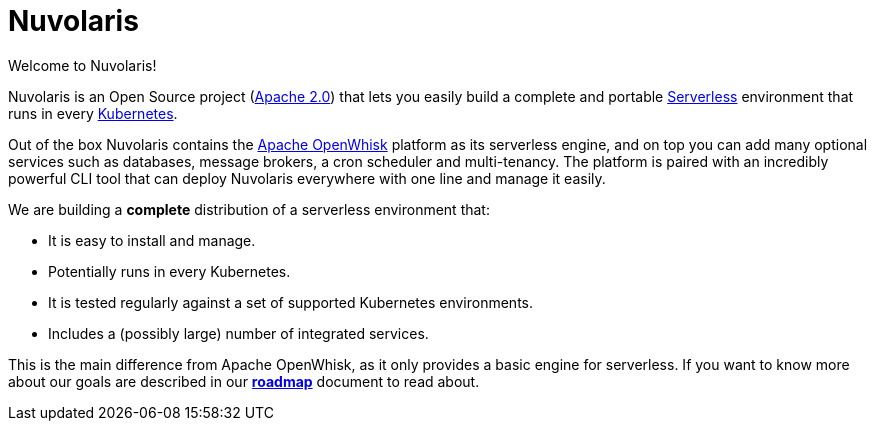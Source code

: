 = Nuvolaris

Welcome to Nuvolaris!

Nuvolaris is an Open Source project (https://github.com/nuvolaris/nuvolaris/blob/main/LICENSE[Apache 2.0]) that lets you easily build a complete and portable https://martinfowler.com/articles/serverless.html[Serverless] environment that runs in every https://kubernetes.io/[Kubernetes].

Out of the box Nuvolaris contains the https://openwhisk.apache.org[Apache OpenWhisk] platform as its serverless engine, and on top you can add many optional services such as databases, message brokers, a cron scheduler and multi-tenancy. The platform is paired with an incredibly powerful CLI tool that can deploy Nuvolaris everywhere with one line and manage it easily.

We are building a *complete* distribution of a serverless environment that:

* It is easy to install and manage.
* Potentially runs in every Kubernetes.
* It is tested regularly against a set of supported Kubernetes environments.
* Includes a (possibly large) number of integrated services.

This is the main difference from Apache OpenWhisk, as it only provides a basic engine for serverless. If you want to know more about our goals are described in our https://github.com/nuvolaris/nuvolaris/blob/main/docs/ROADMAP.md[**roadmap**] document to read about.
